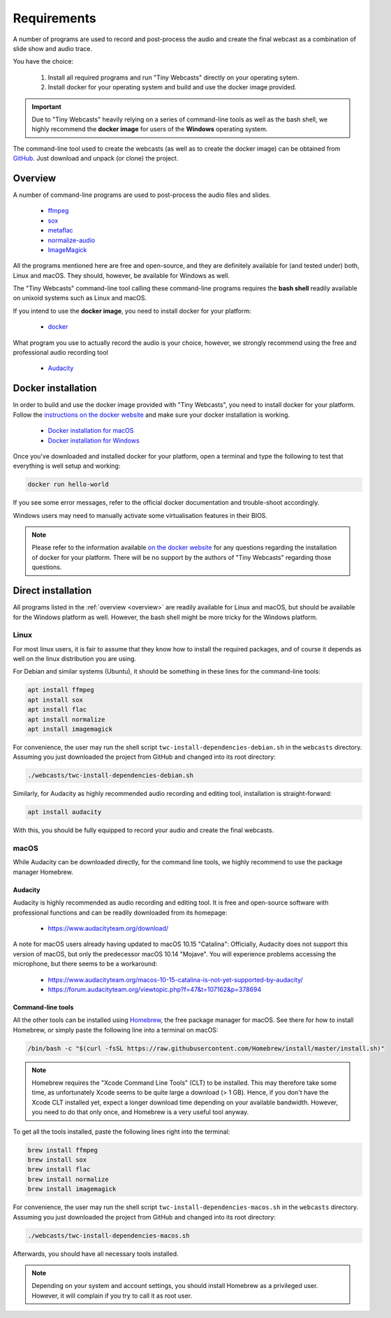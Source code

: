 Requirements
############

A number of programs are used to record and post-process the audio and create the final webcast as a combination of slide show and audio trace.

You have the choice:

  #. Install all required programs and run "Tiny Webcasts" directly on your operating sytem.
  
  #. Install docker for your operating system and build and use the docker image provided.


.. important::

   Due to "Tiny Webcasts" heavily relying on a series of command-line tools as well as the bash shell, we highly recommend the **docker image** for users of the **Windows** operating system.


The command-line tool used to create the webcasts (as well as to create the docker image) can be obtained from `GitHub <https://github.com/tillbiskup/tiny-webcasts>`_. Just download and unpack (or clone) the project.

.. _overview:

Overview
========

A number of command-line programs are used to post-process the audio files and slides.

  * `ffmpeg <https://www.ffmpeg.org/>`_
  * `sox <http://sox.sourceforge.net/>`_
  * `metaflac <https://xiph.org/flac/>`_
  * `normalize-audio <http://normalize.nongnu.org/>`_
  * `ImageMagick <https://imagemagick.org/>`_

All the programs mentioned here are free and open-source, and they are definitely available for (and tested under) both, Linux and macOS. They should, however, be available for Windows as well.

The "Tiny Webcasts" command-line tool calling these command-line programs requires the **bash shell** readily available on unixoid systems such as Linux and macOS.

If you intend to use the **docker image**, you need to install docker for your platform:

  * `docker <https://docs.docker.com/>`_

What program you use to actually record the audio is your choice, however, we strongly recommend using the free and professional audio recording tool

  * `Audacity <https://www.audacityteam.org/>`_


Docker installation
===================

In order to build and use the docker image provided with "Tiny Webcasts", you need to install docker for your platform. Follow the `instructions on the docker website <https://docs.docker.com/>`_ and make sure your docker installation is working.

   * `Docker installation for macOS <https://docs.docker.com/docker-for-mac/install/>`_
   * `Docker installation for Windows <https://docs.docker.com/docker-for-windows/install/>`_

Once you've downloaded and installed docker for your platform, open a terminal and type the following to test that everything is well setup and working:


.. code-block:: bash

   docker run hello-world


If you see some error messages, refer to the official docker documentation and trouble-shoot accordingly.

Windows users may need to manually activate some virtualisation features in their BIOS.


.. note::

   Please refer to the information available `on the docker website <https://docs.docker.com/>`_ for any questions regarding the installation of docker for your platform. There will be no support by the authors of "Tiny Webcasts" regarding those questions.


Direct installation
===================

All programs listed in the :ref:`overview <overview>` are readily available for Linux and macOS, but should be available for the Windows platform as well. However, the bash shell might be more tricky for the Windows platform.


Linux
-----

For most linux users, it is fair to assume that they know how to install the required packages, and of course it depends as well on the linux distribution you are using.

For Debian and similar systems (Ubuntu), it should be something in these lines for the command-line tools:

.. code-block:: bash

   apt install ffmpeg
   apt install sox
   apt install flac
   apt install normalize
   apt install imagemagick

  
For convenience, the user may run the shell script ``twc-install-dependencies-debian.sh`` in the ``webcasts`` directory. Assuming you just downloaded the project from GitHub and changed into its root directory:


.. code-block:: bash

   ./webcasts/twc-install-dependencies-debian.sh


Similarly, for Audacity as highly recommended audio recording and editing tool, installation is straight-forward:

.. code-block:: bash

   apt install audacity


With this, you should be fully equipped to record your audio and create the final webcasts.


macOS
-----

While Audacity can be downloaded directly, for the command line tools, we highly recommend to use the package manager Homebrew.


Audacity
~~~~~~~~

Audacity is highly recommended as audio recording and editing tool. It is free and open-source software with professional functions and can be readily downloaded from its homepage:

  * https://www.audacityteam.org/download/

A note for macOS users already having updated to macOS 10.15 "Catalina": Officially, Audacity does not support this version of macOS, but only the predecessor macOS 10.14 "Mojave". You will experience problems accessing the microphone, but there seems to be a workaround:

  * https://www.audacityteam.org/macos-10-15-catalina-is-not-yet-supported-by-audacity/
  * https://forum.audacityteam.org/viewtopic.php?f=47&t=107162&p=378694


Command-line tools
~~~~~~~~~~~~~~~~~~

All the other tools can be installed using `Homebrew <https://brew.sh/>`_, the free package manager for macOS. See there for how to install Homebrew, or simply paste the following line into a terminal on macOS:


.. code-block:: bash

   /bin/bash -c "$(curl -fsSL https://raw.githubusercontent.com/Homebrew/install/master/install.sh)"



.. note::

   Homebrew requires the "Xcode Command Line Tools" (CLT) to be installed. This may therefore take some time, as unfortunately Xcode seems to be quite large a download (> 1 GB). Hence, if you don't have the Xcode CLT installed yet, expect a longer download time depending on your available bandwidth. However, you need to do that only once, and Homebrew is a very useful tool anyway.


To get all the tools installed, paste the following lines right into the terminal:


.. code-block:: bash

   brew install ffmpeg
   brew install sox
   brew install flac
   brew install normalize
   brew install imagemagick


For convenience, the user may run the shell script ``twc-install-dependencies-macos.sh`` in the ``webcasts`` directory. Assuming you just downloaded the project from GitHub and changed into its root directory:


.. code-block:: bash

   ./webcasts/twc-install-dependencies-macos.sh


Afterwards, you should have all necessary tools installed.

.. note::
   
   Depending on your system and account settings, you should install Homebrew as a privileged user. However, it will complain if you try to call it as root user.

